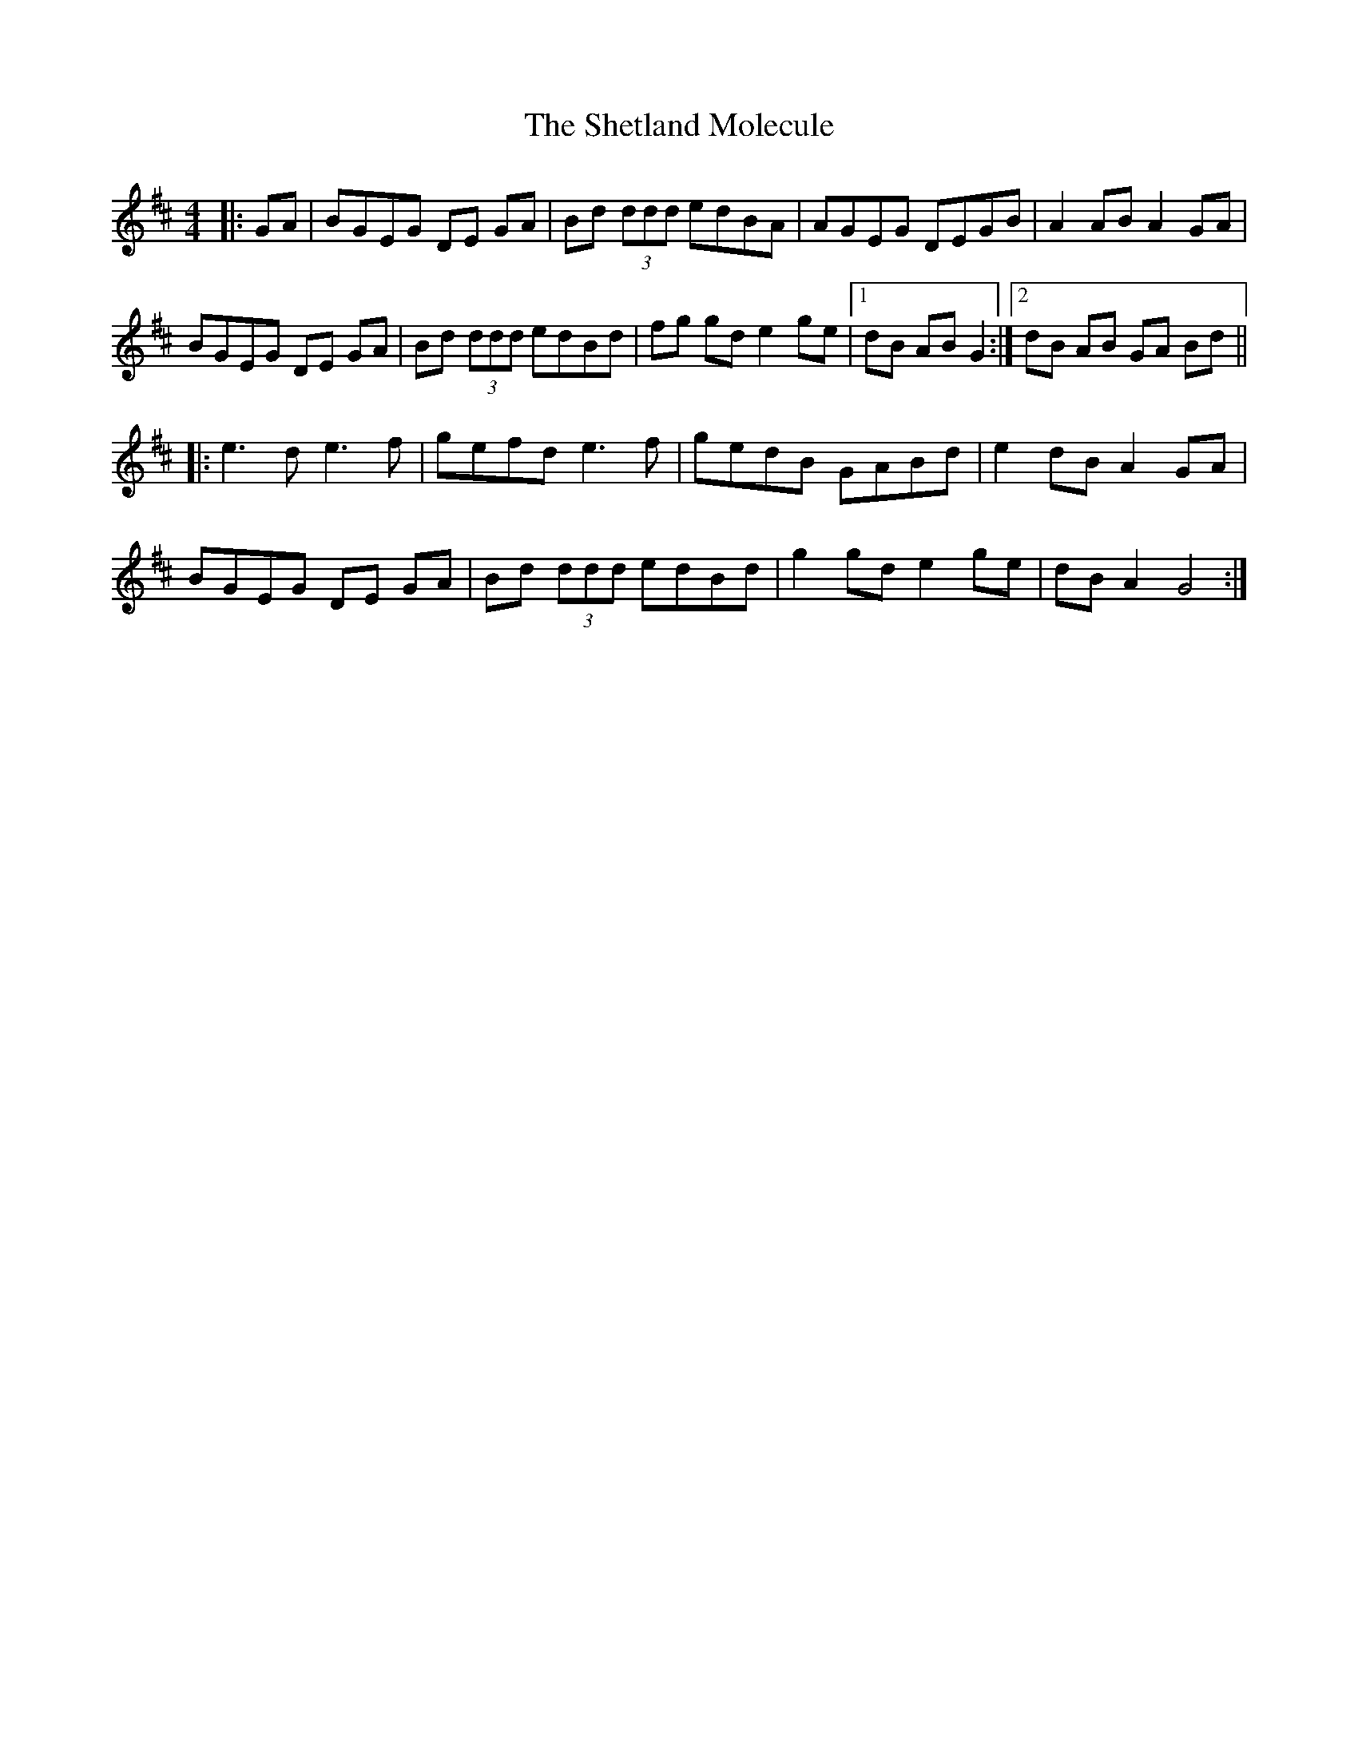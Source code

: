 X: 36805
T: Shetland Molecule, The
R: reel
M: 4/4
K: Dmajor
|:GA|BGEG DE GA|Bd (3ddd edBA|AGEG DEGB|A2 AB A2 GA|
BGEG DE GA|Bd (3ddd edBd|fg gd e2 ge|1 dB AB G2:|2 dB AB GA Bd||
|:e3 d e3 f|gefd e3 f|gedB GABd|e2 dB A2 GA|
BGEG DE GA|Bd (3ddd edBd|g2 gd e2 ge|dB A2 G4:|

